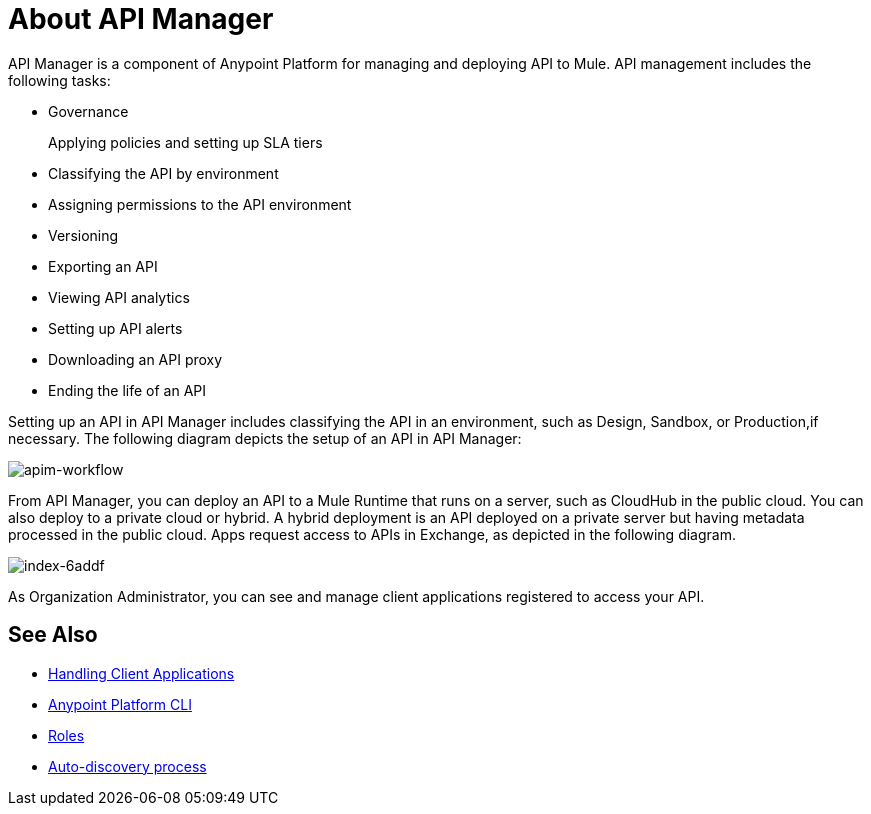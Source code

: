 = About API Manager
:keywords: api, manager, raml

API Manager is a component of Anypoint Platform for managing and deploying API to Mule. API management includes the following tasks:

* Governance
+
Applying policies and setting up SLA tiers
+
* Classifying the API by environment
* Assigning permissions to the API environment
* Versioning
* Exporting an API
* Viewing API analytics
* Setting up API alerts
* Downloading an API proxy
* Ending the life of an API

Setting up an API in API Manager includes classifying the API in an environment, such as Design, Sandbox, or Production,if necessary. The following diagram depicts the setup of an API in API Manager:

image::apim-workflow.png[apim-workflow]

From API Manager, you can deploy an API to a Mule Runtime that runs on a server, such as CloudHub in the public cloud. You can also deploy to a private cloud or hybrid. A hybrid deployment is an API deployed on a private server but having metadata processed in the public cloud.  Apps request access to APIs in Exchange, as depicted in the following diagram.

image::index-6addf.png[index-6addf]

As Organization Administrator, you can see and manage client applications registered to access your API. 

== See Also

* link:/api-manager/browsing-and-accessing-apis[Handling Client Applications]
* link:/runtime-manager/anypoint-platform-cli[Anypoint Platform CLI]
* link:/access-management/roles[Roles]
* link:https://docs.mulesoft.com/api-manager/api-auto-discovery[Auto-discovery process]
